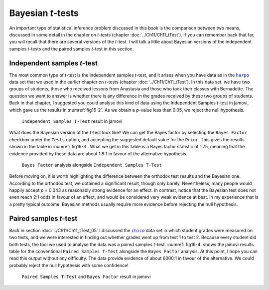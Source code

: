.. sectionauthor:: `Danielle J. Navarro <https://djnavarro.net/>`_ and `David R. Foxcroft <https://www.davidfoxcroft.com/>`_

Bayesian *t*-tests
------------------

An important type of statistical inference problem discussed in this book is
the comparison between two means, discussed in some detail in the chapter on
*t*-tests (chapter :doc:`../Ch11/Ch11_tTest`). If you can remember back that
far, you will recall that there are several versions of the *t*-test. I will
talk a little about Bayesian versions of the independent samples *t*-tests and
the paired samples *t*-test in this section.

Independent samples *t*-test
~~~~~~~~~~~~~~~~~~~~~~~~~~~~

The most common type of *t*-test is the independent samples *t*-test, and it
arises when you have data as in the |harpo|_ data set that we used in the
earlier chapter on *t*-tests (chapter :doc:`../Ch11/Ch11_tTest`). In this data
set, we have two groups of students, those who received lessons from Anastasia
and those who took their classes with Bernadette. The question we want to
answer is whether there is any difference in the grades received by these two
groups of students. Back in that chapter, I suggested you could analyse this
kind of data using the Independent Samples *t*-test in jamovi, which gave us
the results in :numref:`fig16-2`. As we obtain a *p*-value less than 0.05,
we reject the null hypothesis.

.. ----------------------------------------------------------------------------

.. figure:: ../_images/fig16-2.*
   :alt: ``Independent Samples T-Test`` result in jamovi
   :name: fig16-2

   ``Independent Samples T-Test`` result in jamovi
   
.. ----------------------------------------------------------------------------

What does the Bayesian version of the *t*-test look like? We can get the Bayes
factor by selecting the ``Bayes Factor`` checkbox under the ``Tests`` option,
and accepting the suggested default value for the ``Prior``. This gives the
results shown in the table in :numref:`fig16-3`. What we get in this table is a
Bayes factor statistic of 1.75, meaning that the evidence provided by these
data are about 1.8:1 in favour of the alternative hypothesis.

.. ----------------------------------------------------------------------------

.. figure:: ../_images/fig16-3.*
   :alt: ``Bayes Factor`` analysis alongside ``Independent Samples T-Test``
   :name: fig16-3

   ``Bayes Factor`` analysis alongside ``Independent Samples T-Test``
   
.. ----------------------------------------------------------------------------

Before moving on, it is worth highlighting the difference between the orthodox
test results and the Bayesian one. According to the orthodox test, we obtained
a significant result, though only barely. Nevertheless, many people would
happily accept *p* = 0.043 as reasonably strong evidence for an effect. In
contrast, notice that the Bayesian test does not even reach 2:1 odds in favour
of an effect, and would be considered very weak evidence at best. In my
experience that is a pretty typical outcome. Bayesian methods usually require
more evidence before rejecting the null hypothesis.

Paired samples *t*-test
~~~~~~~~~~~~~~~~~~~~~~~

Back in section :doc:`../Ch11/Ch11_tTest_05` I discussed the |chico|_ data set
in which student grades were measured on two tests, and we were interested in
finding out whether grades went up from test 1 to test 2. Because every student
did both tests, the tool we used to analyse the data was a paired samples
*t*-test. :numref:`fig16-4` shows the jamovi results table for the conventional
``Paired Samples T-Test`` alongside the ``Bayes Factor`` analysis. At this
point, I hope you can read this output without any difficulty. The data provide
evidence of about 6000:1 in favour of the alternative. We could probably reject
the null hypothesis with some confidence!

.. ----------------------------------------------------------------------------

.. figure:: ../_images/fig16-4.*
   :alt: ``Paired Samples T-Test`` and ``Bayes Factor`` result in jamovi
   :name: fig16-4

   ``Paired Samples T-Test`` and ``Bayes Factor`` result in jamovi
   
.. ----------------------------------------------------------------------------

.. |chico|                             replace:: ``chico``
.. _chico:                             ../../_statics/data/chico.omv

.. |harpo|                             replace:: ``harpo``
.. _harpo:                             ../../_statics/data/harpo.omv

